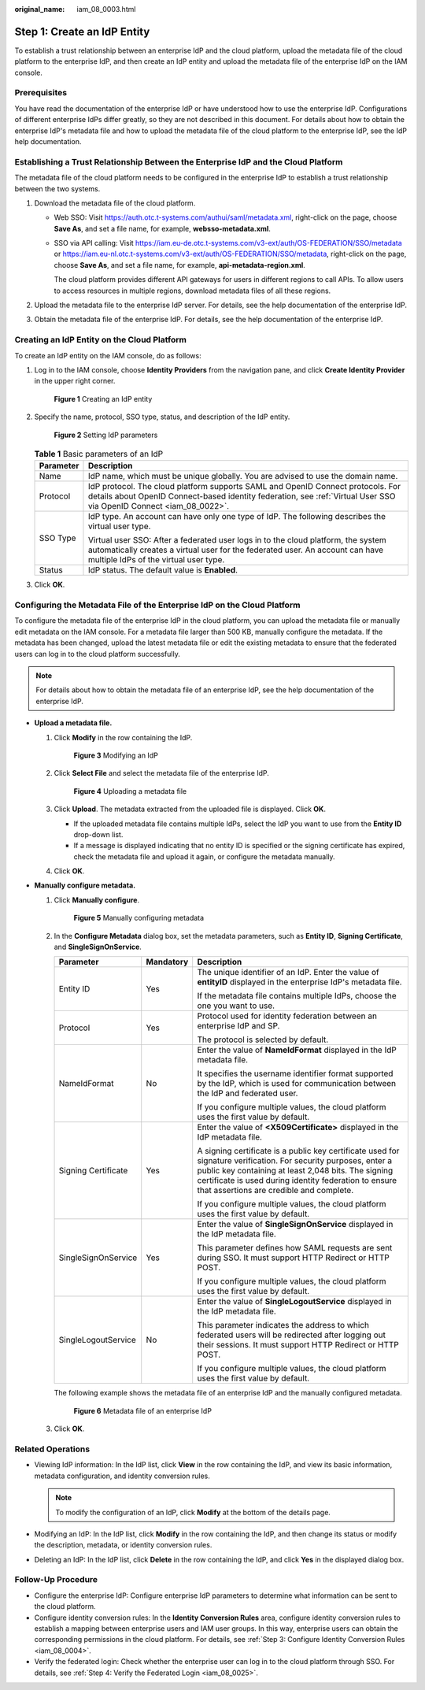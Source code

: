 :original_name: iam_08_0003.html

.. _iam_08_0003:

Step 1: Create an IdP Entity
============================

To establish a trust relationship between an enterprise IdP and the cloud platform, upload the metadata file of the cloud platform to the enterprise IdP, and then create an IdP entity and upload the metadata file of the enterprise IdP on the IAM console.

Prerequisites
-------------

You have read the documentation of the enterprise IdP or have understood how to use the enterprise IdP. Configurations of different enterprise IdPs differ greatly, so they are not described in this document. For details about how to obtain the enterprise IdP's metadata file and how to upload the metadata file of the cloud platform to the enterprise IdP, see the IdP help documentation.

Establishing a Trust Relationship Between the Enterprise IdP and the Cloud Platform
-----------------------------------------------------------------------------------

The metadata file of the cloud platform needs to be configured in the enterprise IdP to establish a trust relationship between the two systems.

#. Download the metadata file of the cloud platform.

   -  Web SSO: Visit https://auth.otc.t-systems.com/authui/saml/metadata.xml, right-click on the page, choose **Save As**, and set a file name, for example, **websso-metadata.xml**.

   -  SSO via API calling: Visit https://iam.eu-de.otc.t-systems.com/v3-ext/auth/OS-FEDERATION/SSO/metadata or https://iam.eu-nl.otc.t-systems.com/v3-ext/auth/OS-FEDERATION/SSO/metadata, right-click on the page, choose **Save As**, and set a file name, for example, **api-metadata-region.xml**.

      The cloud platform provides different API gateways for users in different regions to call APIs. To allow users to access resources in multiple regions, download metadata files of all these regions.

#. Upload the metadata file to the enterprise IdP server. For details, see the help documentation of the enterprise IdP.
#. Obtain the metadata file of the enterprise IdP. For details, see the help documentation of the enterprise IdP.

Creating an IdP Entity on the Cloud Platform
--------------------------------------------

To create an IdP entity on the IAM console, do as follows:

#. Log in to the IAM console, choose **Identity Providers** from the navigation pane, and click **Create Identity Provider** in the upper right corner.


   .. figure:: /_static/images/en-us_image_0000001607217960.png
      :alt: **Figure 1** Creating an IdP entity

      **Figure 1** Creating an IdP entity

#. Specify the name, protocol, SSO type, status, and description of the IdP entity.


   .. figure:: /_static/images/en-us_image_0000001656578205.png
      :alt: **Figure 2** Setting IdP parameters

      **Figure 2** Setting IdP parameters

   .. table:: **Table 1** Basic parameters of an IdP

      +-----------------------------------+-------------------------------------------------------------------------------------------------------------------------------------------------------------------------------------------------------------+
      | Parameter                         | Description                                                                                                                                                                                                 |
      +===================================+=============================================================================================================================================================================================================+
      | Name                              | IdP name, which must be unique globally. You are advised to use the domain name.                                                                                                                            |
      +-----------------------------------+-------------------------------------------------------------------------------------------------------------------------------------------------------------------------------------------------------------+
      | Protocol                          | IdP protocol. The cloud platform supports SAML and OpenID Connect protocols. For details about OpenID Connect-based identity federation, see :ref:`Virtual User SSO via OpenID Connect <iam_08_0022>`.      |
      +-----------------------------------+-------------------------------------------------------------------------------------------------------------------------------------------------------------------------------------------------------------+
      | SSO Type                          | IdP type. An account can have only one type of IdP. The following describes the virtual user type.                                                                                                          |
      |                                   |                                                                                                                                                                                                             |
      |                                   | Virtual user SSO: After a federated user logs in to the cloud platform, the system automatically creates a virtual user for the federated user. An account can have multiple IdPs of the virtual user type. |
      +-----------------------------------+-------------------------------------------------------------------------------------------------------------------------------------------------------------------------------------------------------------+
      | Status                            | IdP status. The default value is **Enabled**.                                                                                                                                                               |
      +-----------------------------------+-------------------------------------------------------------------------------------------------------------------------------------------------------------------------------------------------------------+

#. Click **OK**.

Configuring the Metadata File of the Enterprise IdP on the Cloud Platform
-------------------------------------------------------------------------

To configure the metadata file of the enterprise IdP in the cloud platform, you can upload the metadata file or manually edit metadata on the IAM console. For a metadata file larger than 500 KB, manually configure the metadata. If the metadata has been changed, upload the latest metadata file or edit the existing metadata to ensure that the federated users can log in to the cloud platform successfully.

.. note::

   For details about how to obtain the metadata file of an enterprise IdP, see the help documentation of the enterprise IdP.

-  **Upload a metadata file.**

   #. Click **Modify** in the row containing the IdP.


      .. figure:: /_static/images/en-us_image_0000001656458721.png
         :alt: **Figure 3** Modifying an IdP

         **Figure 3** Modifying an IdP

   #. Click **Select File** and select the metadata file of the enterprise IdP.


      .. figure:: /_static/images/en-us_image_0000001606779168.png
         :alt: **Figure 4** Uploading a metadata file

         **Figure 4** Uploading a metadata file

   #. Click **Upload**. The metadata extracted from the uploaded file is displayed. Click **OK**.

      -  If the uploaded metadata file contains multiple IdPs, select the IdP you want to use from the **Entity ID** drop-down list.
      -  If a message is displayed indicating that no entity ID is specified or the signing certificate has expired, check the metadata file and upload it again, or configure the metadata manually.

   #. Click **OK**.

-  **Manually configure metadata.**

   #. Click **Manually configure**.


      .. figure:: /_static/images/en-us_image_0000001606939052.png
         :alt: **Figure 5** Manually configuring metadata

         **Figure 5** Manually configuring metadata

   #. In the **Configure Metadata** dialog box, set the metadata parameters, such as **Entity ID**, **Signing Certificate**, and **SingleSignOnService**.

      +-----------------------+-----------------------+------------------------------------------------------------------------------------------------------------------------------------------------------------------------------------------------------------------------------------------------------------------------------+
      | Parameter             | Mandatory             | Description                                                                                                                                                                                                                                                                  |
      +=======================+=======================+==============================================================================================================================================================================================================================================================================+
      | Entity ID             | Yes                   | The unique identifier of an IdP. Enter the value of **entityID** displayed in the enterprise IdP's metadata file.                                                                                                                                                            |
      |                       |                       |                                                                                                                                                                                                                                                                              |
      |                       |                       | If the metadata file contains multiple IdPs, choose the one you want to use.                                                                                                                                                                                                 |
      +-----------------------+-----------------------+------------------------------------------------------------------------------------------------------------------------------------------------------------------------------------------------------------------------------------------------------------------------------+
      | Protocol              | Yes                   | Protocol used for identity federation between an enterprise IdP and SP.                                                                                                                                                                                                      |
      |                       |                       |                                                                                                                                                                                                                                                                              |
      |                       |                       | The protocol is selected by default.                                                                                                                                                                                                                                         |
      +-----------------------+-----------------------+------------------------------------------------------------------------------------------------------------------------------------------------------------------------------------------------------------------------------------------------------------------------------+
      | NameIdFormat          | No                    | Enter the value of **NameIdFormat** displayed in the IdP metadata file.                                                                                                                                                                                                      |
      |                       |                       |                                                                                                                                                                                                                                                                              |
      |                       |                       | It specifies the username identifier format supported by the IdP, which is used for communication between the IdP and federated user.                                                                                                                                        |
      |                       |                       |                                                                                                                                                                                                                                                                              |
      |                       |                       | If you configure multiple values, the cloud platform uses the first value by default.                                                                                                                                                                                        |
      +-----------------------+-----------------------+------------------------------------------------------------------------------------------------------------------------------------------------------------------------------------------------------------------------------------------------------------------------------+
      | Signing Certificate   | Yes                   | Enter the value of **<X509Certificate>** displayed in the IdP metadata file.                                                                                                                                                                                                 |
      |                       |                       |                                                                                                                                                                                                                                                                              |
      |                       |                       | A signing certificate is a public key certificate used for signature verification. For security purposes, enter a public key containing at least 2,048 bits. The signing certificate is used during identity federation to ensure that assertions are credible and complete. |
      |                       |                       |                                                                                                                                                                                                                                                                              |
      |                       |                       | If you configure multiple values, the cloud platform uses the first value by default.                                                                                                                                                                                        |
      +-----------------------+-----------------------+------------------------------------------------------------------------------------------------------------------------------------------------------------------------------------------------------------------------------------------------------------------------------+
      | SingleSignOnService   | Yes                   | Enter the value of **SingleSignOnService** displayed in the IdP metadata file.                                                                                                                                                                                               |
      |                       |                       |                                                                                                                                                                                                                                                                              |
      |                       |                       | This parameter defines how SAML requests are sent during SSO. It must support HTTP Redirect or HTTP POST.                                                                                                                                                                    |
      |                       |                       |                                                                                                                                                                                                                                                                              |
      |                       |                       | If you configure multiple values, the cloud platform uses the first value by default.                                                                                                                                                                                        |
      +-----------------------+-----------------------+------------------------------------------------------------------------------------------------------------------------------------------------------------------------------------------------------------------------------------------------------------------------------+
      | SingleLogoutService   | No                    | Enter the value of **SingleLogoutService** displayed in the IdP metadata file.                                                                                                                                                                                               |
      |                       |                       |                                                                                                                                                                                                                                                                              |
      |                       |                       | This parameter indicates the address to which federated users will be redirected after logging out their sessions. It must support HTTP Redirect or HTTP POST.                                                                                                               |
      |                       |                       |                                                                                                                                                                                                                                                                              |
      |                       |                       | If you configure multiple values, the cloud platform uses the first value by default.                                                                                                                                                                                        |
      +-----------------------+-----------------------+------------------------------------------------------------------------------------------------------------------------------------------------------------------------------------------------------------------------------------------------------------------------------+

      The following example shows the metadata file of an enterprise IdP and the manually configured metadata.


      .. figure:: /_static/images/en-us_image_0272447834.png
         :alt: **Figure 6** Metadata file of an enterprise IdP

         **Figure 6** Metadata file of an enterprise IdP

   #. Click **OK**.

Related Operations
------------------

-  Viewing IdP information: In the IdP list, click **View** in the row containing the IdP, and view its basic information, metadata configuration, and identity conversion rules.

   .. note::

      To modify the configuration of an IdP, click **Modify** at the bottom of the details page.

-  Modifying an IdP: In the IdP list, click **Modify** in the row containing the IdP, and then change its status or modify the description, metadata, or identity conversion rules.
-  Deleting an IdP: In the IdP list, click **Delete** in the row containing the IdP, and click **Yes** in the displayed dialog box.

Follow-Up Procedure
-------------------

-  Configure the enterprise IdP: Configure enterprise IdP parameters to determine what information can be sent to the cloud platform.
-  Configure identity conversion rules: In the **Identity Conversion Rules** area, configure identity conversion rules to establish a mapping between enterprise users and IAM user groups. In this way, enterprise users can obtain the corresponding permissions in the cloud platform. For details, see :ref:`Step 3: Configure Identity Conversion Rules <iam_08_0004>`.
-  Verify the federated login: Check whether the enterprise user can log in to the cloud platform through SSO. For details, see :ref:`Step 4: Verify the Federated Login <iam_08_0025>`.
